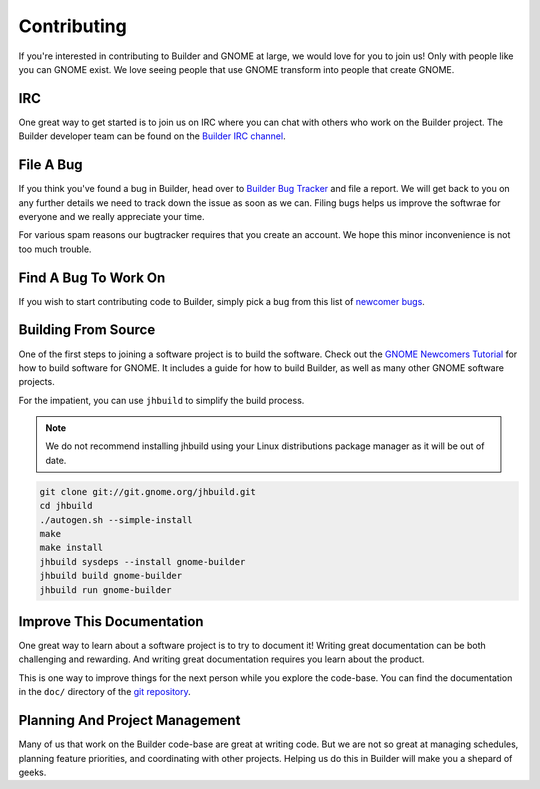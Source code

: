 ############
Contributing
############

If you're interested in contributing to Builder and GNOME at large, we would love for you to join us!
Only with people like you can GNOME exist.
We love seeing people that use GNOME transform into people that create GNOME.

IRC
===

One great way to get started is to join us on IRC where you can chat with others who work on the Builder project.
The Builder developer team can be found on the `Builder IRC channel`_.

File A Bug
==========

If you think you've found a bug in Builder, head over to `Builder Bug Tracker`_ and file a report.
We will get back to you on any further details we need to track down the issue as soon as we can.
Filing bugs helps us improve the softwrae for everyone and we really appreciate your time.

For various spam reasons our bugtracker requires that you create an account.
We hope this minor inconvenience is not too much trouble.

Find A Bug To Work On
=====================

If you wish to start contributing code to Builder, simply pick a bug from this list of `newcomer bugs`_.

Building From Source
====================

One of the first steps to joining a software project is to build the software.
Check out the `GNOME Newcomers Tutorial`_ for how to build software for GNOME.
It includes a guide for how to build Builder, as well as many other GNOME software projects.

For the impatient, you can use ``jhbuild`` to simplify the build process.

.. note::

   We do not recommend installing jhbuild using your Linux distributions package manager as
   it will be out of date.

.. code-block:: sh


   git clone git://git.gnome.org/jhbuild.git
   cd jhbuild
   ./autogen.sh --simple-install
   make
   make install
   jhbuild sysdeps --install gnome-builder
   jhbuild build gnome-builder
   jhbuild run gnome-builder

Improve This Documentation
==========================

One great way to learn about a software project is to try to document it!
Writing great documentation can be both challenging and rewarding.
And writing great documentation requires you learn about the product.

This is one way to improve things for the next person while you explore the code-base.
You can find the documentation in the ``doc/`` directory of the `git repository`_.

Planning And Project Management
===============================

Many of us that work on the Builder code-base are great at writing code.
But we are not so great at managing schedules, planning feature priorities, and coordinating with other projects.
Helping us do this in Builder will make you a shepard of geeks.

.. _`Builder IRC channel`: irc://irc.gnome.org/#gnome-builder
.. _`Builder Bug Tracker`: https://bugzilla.gnome.org/enter_bug.cgi?product=gnome-builder
.. _`newcomer bugs`: https://bugzilla.gnome.org/buglist.cgi?bug_status=UNCONFIRMED&bug_status=NEW&bug_status=ASSIGNED&bug_status=REOPENED&columnlist=component%2Cchangeddate%2Cbug_severity%2Cpriority%2Cshort_desc&keywords=newcomers&list_id=193415&order=changeddate%20DESC%2Ccomponent&product=gnome-builder&resolution=---
.. _`GNOME Newcomers Tutorial`: https://wiki.gnome.org/Newcomers/BuildGnome
.. _`git repository`: https://git.gnome.org/browse/gnome-builder/tree

